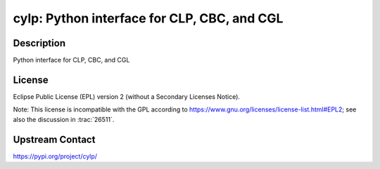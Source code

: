 cylp: Python interface for CLP, CBC, and CGL
============================================

Description
-----------

Python interface for CLP, CBC, and CGL

License
-------

Eclipse Public License (EPL) version 2 (without a Secondary Licenses Notice).

Note: This license is incompatible with the GPL according to
https://www.gnu.org/licenses/license-list.html#EPL2;
see also the discussion in :trac:`26511`.

Upstream Contact
----------------

https://pypi.org/project/cylp/

